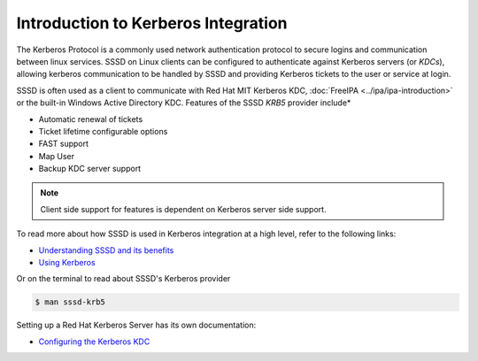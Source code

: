 Introduction to Kerberos Integration
####################################

The Kerberos Protocol is a commonly used network authentication protocol to secure logins and communication between linux services. SSSD on Linux clients can be configured to authenticate against Kerberos servers (or *KDCs*), allowing kerberos communication to be handled by SSSD and providing Kerberos tickets to the user or service at login.

SSSD is often used as a client to communicate with Red Hat MIT Kerberos KDC, :doc:`FreeIPA <../ipa/ipa-introduction>` or the built-in Windows Active Directory KDC. Features of the SSSD *KRB5* provider include* 

* Automatic renewal of tickets
* Ticket lifetime configurable options
* FAST support
* Map User
* Backup KDC server support

.. note::

    Client side support for features is dependent on Kerberos server side support.

To read more about how SSSD is used in Kerberos integration at a high level, refer to the following links:

* `Understanding SSSD and its benefits <https://access.redhat.com/documentation/en-us/red_hat_enterprise_linux/8/html/configuring_authentication_and_authorization_in_rhel/understanding-sssd-and-its-benefits_configuring-authentication-and-authorization-in-rhel>`_


* `Using Kerberos <https://access.redhat.com/documentation/en-us/red_hat_enterprise_linux/7/html/system-level_authentication_guide/using_kerberos>`_

Or on the terminal to read about SSSD's Kerberos provider

.. code-block:: console

    $ man sssd-krb5

Setting up a Red Hat Kerberos Server has its own documentation:

* `Configuring the Kerberos KDC <https://access.redhat.com/documentation/en-us/red_hat_enterprise_linux/7/html/system-level_authentication_guide/configuring_a_kerberos_5_server>`_
